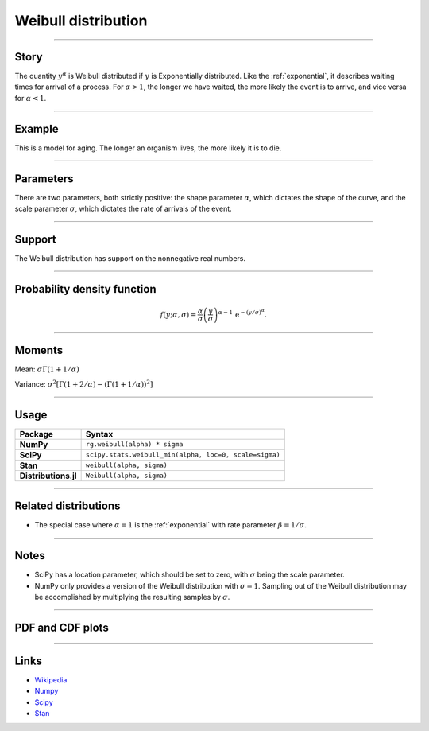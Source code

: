 .. _weibull:

Weibull distribution
====================


----


Story
-----

The quantity :math:`y^\alpha` is Weibull distributed if :math:`y` is Exponentially distributed. Like the :ref:`exponential`, it describes waiting times for arrival of a process. For :math:`\alpha > 1`, the longer we have waited, the more likely the event is to arrive, and vice versa for :math:`\alpha < 1`.


----


Example
-------

This is a model for aging. The longer an organism lives, the more likely it is to die.


----

Parameters
----------

There are two parameters, both strictly positive: the shape parameter :math:`\alpha`, which dictates the shape of the curve, and the scale parameter :math:`\sigma`, which dictates the rate of arrivals of the event.

----


Support
-------

The Weibull distribution has support on the nonnegative real numbers.



----


Probability density function
----------------------------

.. math::

	\begin{align}
	f(y;\alpha, \sigma) = \frac{\alpha}{\sigma}\left(\frac{y}{\sigma}\right)^{\alpha - 1}\,\mathrm{e}^{-(y/\sigma)^\alpha}.
	\end{align}


----

Moments
-------

Mean: :math:`\displaystyle{\sigma \Gamma(1 + 1/\alpha)}`

Variance: :math:`\displaystyle{\sigma^2\left[\Gamma(1+2/\alpha) - \left(\Gamma(1 + 1/\alpha)\right)^2\right]}`


----

Usage
-----

+----------------------+---------------------------------------------------------+
| Package              | Syntax                                                  |
+======================+=========================================================+
| **NumPy**            | ``rg.weibull(alpha) * sigma``                           |
+----------------------+---------------------------------------------------------+
| **SciPy**            | ``scipy.stats.weibull_min(alpha, loc=0, scale=sigma)``  |
+----------------------+---------------------------------------------------------+
| **Stan**             | ``weibull(alpha, sigma)``                               |
+----------------------+---------------------------------------------------------+
| **Distributions.jl** | ``Weibull(alpha, sigma)``                               |
+----------------------+---------------------------------------------------------+
----


Related distributions
---------------------

- The special case where :math:`\alpha = 1` is the :ref:`exponential` with rate parameter :math:`\beta = 1/\sigma`.

----


Notes
-----

- SciPy has a location parameter, which should be set to zero, with :math:`\sigma` being the scale parameter.
- NumPy only provides a version of the Weibull distribution with :math:`\sigma = 1`. Sampling out of the Weibull distribution may be accomplished by multiplying the resulting samples by :math:`\sigma`.

----


PDF and CDF plots
-----------------

.. bokeh-plot::
    :source-position: none

    import bokeh.io
    import distribution_explorer

    bokeh.io.show(distribution_explorer.explore('weibull', background_fill_alpha=0, border_fill_alpha=0))

----

Links
-----

- `Wikipedia <https://en.wikipedia.org/wiki/Weibull_distribution>`_
- `Numpy <https://docs.scipy.org/doc/numpy/reference/random/generated/numpy.random.Generator.weibull.html>`_
- `Scipy <https://docs.scipy.org/doc/scipy/reference/generated/scipy.stats.weibull_min.html>`_
- `Stan <https://mc-stan.org/docs/2_21/functions-reference/weibull-distribution.html>`_
